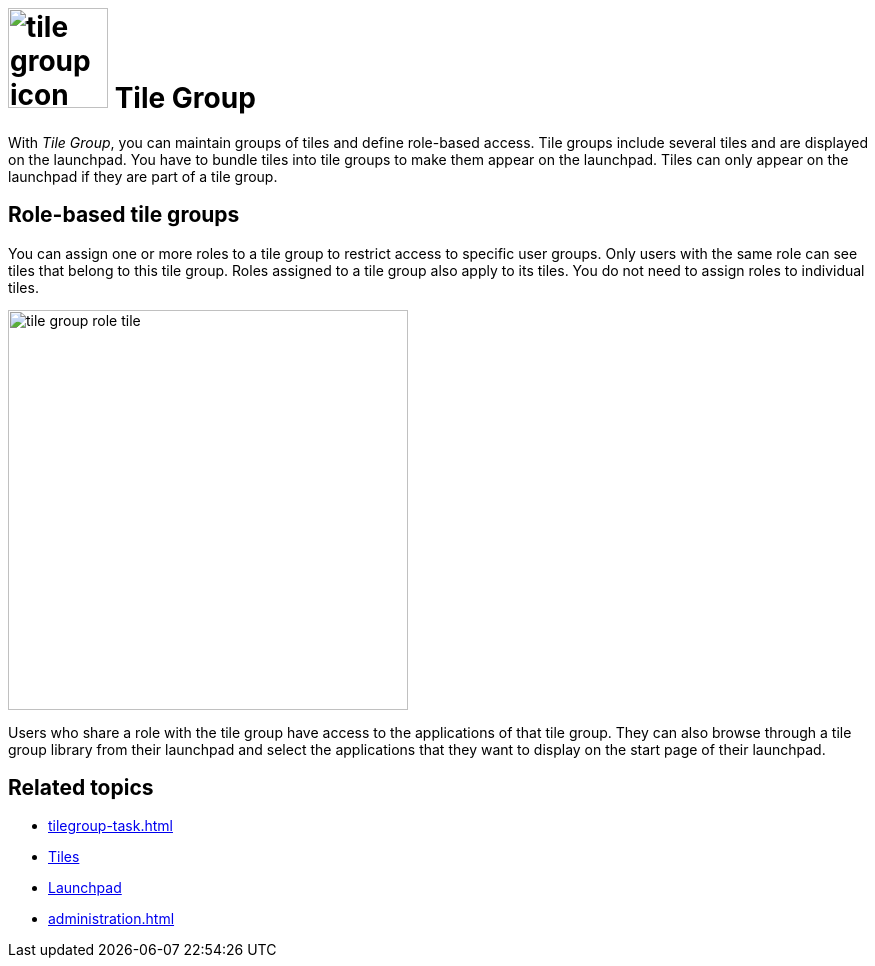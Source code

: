 = image:tile-group-icon.png[width=100] Tile Group

With _Tile Group_, you can maintain groups of tiles and define role-based access.
Tile groups include several tiles and are displayed on the launchpad.
You have to bundle tiles into tile groups to make them appear on the launchpad.
Tiles can only appear on the launchpad if they are part of a tile group.

== Role-based tile groups

You can assign one or more roles to a tile group to restrict access to specific user groups. Only users with the same role can see tiles that belong to this tile group. Roles assigned to a tile group also apply to its tiles. You do not need to assign roles to individual tiles.

image::tile-group-role-tile.png[width=400]

Users who share a role with the tile group have access to the applications of that tile group.
They can also browse through a tile group library from their launchpad and select the applications that they want to display on the start page of their launchpad.

== Related topics
* xref:tilegroup-task.adoc[]
* xref:tiles.adoc[Tiles]
* xref:launchpad-concept.adoc[Launchpad]
* xref:administration.adoc[]
